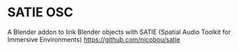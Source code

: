 * SATIE OSC
A Blender addon to link Blender objects with SATIE (Spatial Audio Toolkit for Immersive Environments) https://github.com/nicobou/satie
